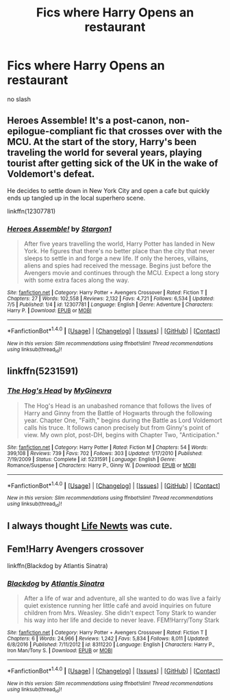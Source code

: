 #+TITLE: Fics where Harry Opens an restaurant

* Fics where Harry Opens an restaurant
:PROPERTIES:
:Score: 7
:DateUnix: 1499448445.0
:DateShort: 2017-Jul-07
:FlairText: Request
:END:
no slash


** Heroes Assemble! It's a post-canon, non-epilogue-compliant fic that crosses over with the MCU. At the start of the story, Harry's been traveling the world for several years, playing tourist after getting sick of the UK in the wake of Voldemort's defeat.

He decides to settle down in New York City and open a cafe but quickly ends up tangled up in the local superhero scene.

linkffn(12307781)
:PROPERTIES:
:Author: Hard_Avid_Sir
:Score: 3
:DateUnix: 1499478546.0
:DateShort: 2017-Jul-08
:END:

*** [[http://www.fanfiction.net/s/12307781/1/][*/Heroes Assemble!/*]] by [[https://www.fanfiction.net/u/5643202/Stargon1][/Stargon1/]]

#+begin_quote
  After five years travelling the world, Harry Potter has landed in New York. He figures that there's no better place than the city that never sleeps to settle in and forge a new life. If only the heroes, villains, aliens and spies had received the message. Begins just before the Avengers movie and continues through the MCU. Expect a long story with some extra faces along the way.
#+end_quote

^{/Site/: [[http://www.fanfiction.net/][fanfiction.net]] *|* /Category/: Harry Potter + Avengers Crossover *|* /Rated/: Fiction T *|* /Chapters/: 27 *|* /Words/: 102,558 *|* /Reviews/: 2,132 *|* /Favs/: 4,721 *|* /Follows/: 6,534 *|* /Updated/: 7/5 *|* /Published/: 1/4 *|* /id/: 12307781 *|* /Language/: English *|* /Genre/: Adventure *|* /Characters/: Harry P. *|* /Download/: [[http://www.ff2ebook.com/old/ffn-bot/index.php?id=12307781&source=ff&filetype=epub][EPUB]] or [[http://www.ff2ebook.com/old/ffn-bot/index.php?id=12307781&source=ff&filetype=mobi][MOBI]]}

--------------

*FanfictionBot*^{1.4.0} *|* [[[https://github.com/tusing/reddit-ffn-bot/wiki/Usage][Usage]]] | [[[https://github.com/tusing/reddit-ffn-bot/wiki/Changelog][Changelog]]] | [[[https://github.com/tusing/reddit-ffn-bot/issues/][Issues]]] | [[[https://github.com/tusing/reddit-ffn-bot/][GitHub]]] | [[[https://www.reddit.com/message/compose?to=tusing][Contact]]]

^{/New in this version: Slim recommendations using/ ffnbot!slim! /Thread recommendations using/ linksub(thread_id)!}
:PROPERTIES:
:Author: FanfictionBot
:Score: 3
:DateUnix: 1499478557.0
:DateShort: 2017-Jul-08
:END:


** linkffn(5231591)
:PROPERTIES:
:Author: Lord_Anarchy
:Score: 2
:DateUnix: 1499449530.0
:DateShort: 2017-Jul-07
:END:

*** [[http://www.fanfiction.net/s/5231591/1/][*/The Hog's Head/*]] by [[https://www.fanfiction.net/u/1886494/MyGinevra][/MyGinevra/]]

#+begin_quote
  The Hog's Head is an unabashed romance that follows the lives of Harry and Ginny from the Battle of Hogwarts through the following year. Chapter One, "Faith," begins during the Battle as Lord Voldemort calls his truce. It follows canon precisely but from Ginny's point of view. My own plot, post-DH, begins with Chapter Two, "Anticipation."
#+end_quote

^{/Site/: [[http://www.fanfiction.net/][fanfiction.net]] *|* /Category/: Harry Potter *|* /Rated/: Fiction M *|* /Chapters/: 54 *|* /Words/: 399,108 *|* /Reviews/: 739 *|* /Favs/: 702 *|* /Follows/: 303 *|* /Updated/: 1/17/2010 *|* /Published/: 7/19/2009 *|* /Status/: Complete *|* /id/: 5231591 *|* /Language/: English *|* /Genre/: Romance/Suspense *|* /Characters/: Harry P., Ginny W. *|* /Download/: [[http://www.ff2ebook.com/old/ffn-bot/index.php?id=5231591&source=ff&filetype=epub][EPUB]] or [[http://www.ff2ebook.com/old/ffn-bot/index.php?id=5231591&source=ff&filetype=mobi][MOBI]]}

--------------

*FanfictionBot*^{1.4.0} *|* [[[https://github.com/tusing/reddit-ffn-bot/wiki/Usage][Usage]]] | [[[https://github.com/tusing/reddit-ffn-bot/wiki/Changelog][Changelog]]] | [[[https://github.com/tusing/reddit-ffn-bot/issues/][Issues]]] | [[[https://github.com/tusing/reddit-ffn-bot/][GitHub]]] | [[[https://www.reddit.com/message/compose?to=tusing][Contact]]]

^{/New in this version: Slim recommendations using/ ffnbot!slim! /Thread recommendations using/ linksub(thread_id)!}
:PROPERTIES:
:Author: FanfictionBot
:Score: 1
:DateUnix: 1499449550.0
:DateShort: 2017-Jul-07
:END:


** I always thought [[https://www.portkey-archive.org/story/6773/1][Life Newts]] was cute.
:PROPERTIES:
:Author: t1mepiece
:Score: 2
:DateUnix: 1499465725.0
:DateShort: 2017-Jul-08
:END:


** Fem!Harry Avengers crossover

linkffn(Blackdog by Atlantis Sinatra)
:PROPERTIES:
:Author: blandge
:Score: 1
:DateUnix: 1499448960.0
:DateShort: 2017-Jul-07
:END:

*** [[http://www.fanfiction.net/s/8311220/1/][*/Blackdog/*]] by [[https://www.fanfiction.net/u/3391233/Atlantis-Sinatra][/Atlantis Sinatra/]]

#+begin_quote
  After a life of war and adventure, all she wanted to do was live a fairly quiet existence running her little café and avoid inquiries on future children from Mrs. Weasley. She didn't expect Tony Stark to wander his way into her life and decide to never leave. FEM!Harry/Tony Stark
#+end_quote

^{/Site/: [[http://www.fanfiction.net/][fanfiction.net]] *|* /Category/: Harry Potter + Avengers Crossover *|* /Rated/: Fiction T *|* /Chapters/: 6 *|* /Words/: 24,966 *|* /Reviews/: 1,242 *|* /Favs/: 5,834 *|* /Follows/: 8,011 *|* /Updated/: 6/8/2016 *|* /Published/: 7/11/2012 *|* /id/: 8311220 *|* /Language/: English *|* /Characters/: Harry P., Iron Man/Tony S. *|* /Download/: [[http://www.ff2ebook.com/old/ffn-bot/index.php?id=8311220&source=ff&filetype=epub][EPUB]] or [[http://www.ff2ebook.com/old/ffn-bot/index.php?id=8311220&source=ff&filetype=mobi][MOBI]]}

--------------

*FanfictionBot*^{1.4.0} *|* [[[https://github.com/tusing/reddit-ffn-bot/wiki/Usage][Usage]]] | [[[https://github.com/tusing/reddit-ffn-bot/wiki/Changelog][Changelog]]] | [[[https://github.com/tusing/reddit-ffn-bot/issues/][Issues]]] | [[[https://github.com/tusing/reddit-ffn-bot/][GitHub]]] | [[[https://www.reddit.com/message/compose?to=tusing][Contact]]]

^{/New in this version: Slim recommendations using/ ffnbot!slim! /Thread recommendations using/ linksub(thread_id)!}
:PROPERTIES:
:Author: FanfictionBot
:Score: 1
:DateUnix: 1499448974.0
:DateShort: 2017-Jul-07
:END:
